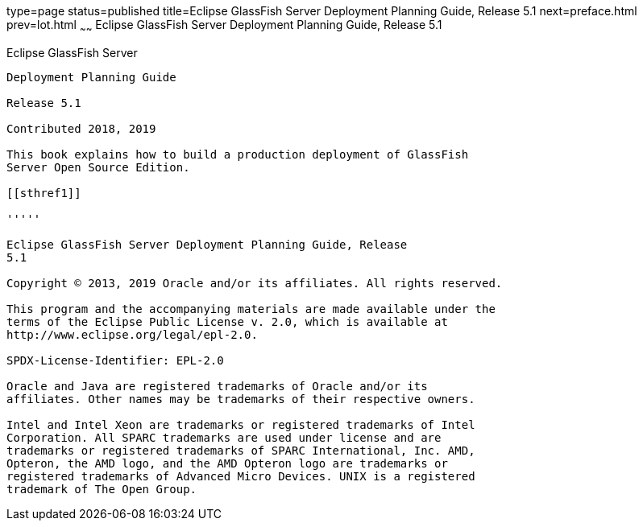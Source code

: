 type=page
status=published
title=Eclipse GlassFish Server Deployment Planning Guide, Release 5.1
next=preface.html
prev=lot.html
~~~~~~
Eclipse GlassFish Server Deployment Planning Guide, Release 5.1
===============================================================

[[glassfish-server-open-source-edition]]
Eclipse GlassFish Server
------------------------

Deployment Planning Guide

Release 5.1

Contributed 2018, 2019

This book explains how to build a production deployment of GlassFish
Server Open Source Edition.

[[sthref1]]

'''''

Eclipse GlassFish Server Deployment Planning Guide, Release
5.1

Copyright © 2013, 2019 Oracle and/or its affiliates. All rights reserved.

This program and the accompanying materials are made available under the 
terms of the Eclipse Public License v. 2.0, which is available at 
http://www.eclipse.org/legal/epl-2.0. 

SPDX-License-Identifier: EPL-2.0

Oracle and Java are registered trademarks of Oracle and/or its 
affiliates. Other names may be trademarks of their respective owners. 

Intel and Intel Xeon are trademarks or registered trademarks of Intel 
Corporation. All SPARC trademarks are used under license and are 
trademarks or registered trademarks of SPARC International, Inc. AMD, 
Opteron, the AMD logo, and the AMD Opteron logo are trademarks or 
registered trademarks of Advanced Micro Devices. UNIX is a registered 
trademark of The Open Group. 